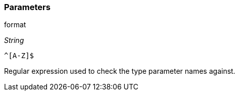 === Parameters

.format
****
_String_

----
^[A-Z]$
----

Regular expression used to check the type parameter names against.
****
